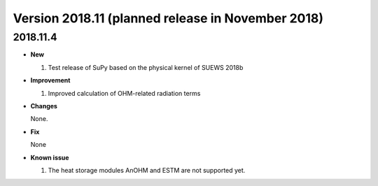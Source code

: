 
.. _new_latest:

.. _new_2018.11:

Version 2018.11 (planned release in November 2018)
======================================================

2018.11.4
---------

- **New**

  #. Test release of SuPy based on the physical kernel of SUEWS 2018b


- **Improvement**

  #. Improved calculation of OHM-related radiation terms


- **Changes**

  None.


- **Fix**

  None

- **Known issue**

  #. The heat storage modules AnOHM and ESTM are not supported yet.
